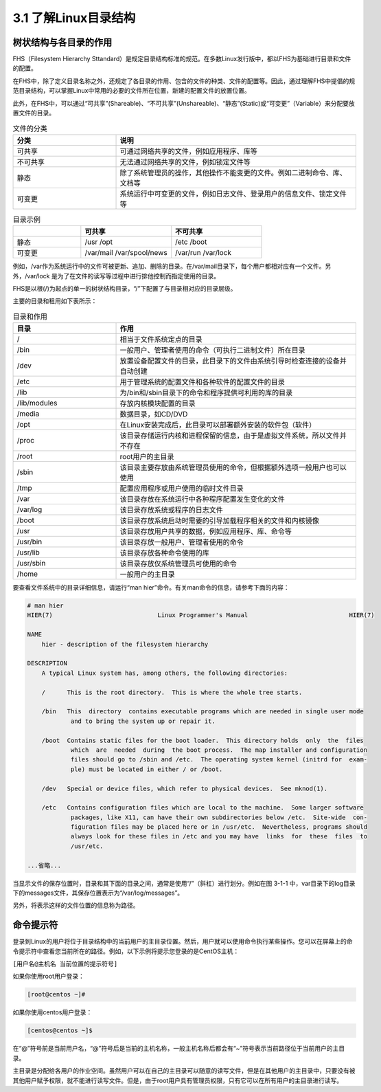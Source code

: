 ===================================
3.1 了解Linux目录结构
===================================

树状结构与各目录的作用
------------------------------------

FHS（Filesystem Hierarchy Sttandard）是规定目录结构标准的规范。在多数Linux发行版中，都以FHS为基础进行目录和文件的配置。

在FHS中，除了定义目录名称之外，还规定了各目录的作用、包含的文件的种类、文件的配置等。因此，通过理解FHS中提倡的规范目录结构，可以掌握Linux中常用的必要的文件所在位置，新建的配置文件的放置位置。

此外，在FHS中，可以通过“可共享”(Shareable)、“不可共享”(Unshareable)、“静态”(Static)或“可变更”（Variable）来分配要放置文件的目录。

.. csv-table:: 文件的分类
   :widths: 15 35
   :header: "分类", "说明"

   "可共享", "可通过网络共享的文件，例如应用程序、库等"
   "不可共享", "无法通过网络共享的文件，例如锁定文件等"
   "静态", "除了系统管理员的操作，其他操作不能变更的文件。例如二进制命令、库、文档等"
   "可变更", "系统运行中可变更的文件，例如日志文件、登录用户的信息文件、锁定文件等"

.. csv-table:: 目录示例
    :widths: 15 20 20
    :header: "", "可共享", "不可共享"

    "静态", "/usr /opt", "/etc /boot"
    "可变更", "/var/mail /var/spool/news", "/var/run /var/lock"

例如，/var作为系统运行中的文件可被更新、追加、删除的目录。在/var/mail目录下，每个用户都相对应有一个文件。另外，/var/lock 是为了在文件的读写等过程中进行排他控制而指定使用的目录。

FHS是以根(/)为起点的单一的树状结构目录，“/”下配置了与目录相对应的目录层级。

.. image:: /_images/Chapter_3/文件的树状结构.png
    :width: center

主要的目录和租用如下表所示：

.. csv-table:: 目录和作用
    :widths: 15, 35
    :header: "目录", "作用"

    "/", "相当于文件系统定点的目录"
    "/bin", "一般用户、管理者使用的命令（可执行二进制文件）所在目录"
    "/dev", "放置设备配置文件的目录，此目录下的文件由系统引导时检查连接的设备并自动创建"
    "/etc", "用于管理系统的配置文件和各种软件的配置文件的目录"
    "/lib", "为/bin和/sbin目录下的命令和程序提供可利用的库的目录"
    "/lib/modules", "存放内核模块配置的目录"
    "/media", "数据目录，如CD/DVD"
    "/opt", "在Linux安装完成后，此目录可以部署额外安装的软件包（软件）"
    "/proc", "该目录存储运行内核和进程保留的信息，由于是虚拟文件系统，所以文件并不存在"
    "/root", "root用户的主目录"
    "/sbin", "该目录主要存放由系统管理员使用的命令，但根据额外选项一般用户也可以使用"
    "/tmp", "配置应用程序或用户使用的临时文件目录"
    "/var", "该目录存放在系统运行中各种程序配置发生变化的文件"
    "/var/log", "该目录存放系统或程序的日志文件"
    "/boot", "该目录存放系统启动时需要的引导加载程序相关的文件和内核镜像"
    "/usr", "该目录存放用户共享的数据，例如应用程序、库、命令等"
    "/usr/bin", "该目录存放一般用户、管理者使用的命令"
    "/usr/lib", "该目录存放各种命令使用的库"
    "/usr/sbin", "该目录存放仅系统管理员可使用的命令"
    "/home", "一般用户的主目录"

要查看文件系统中的目录详细信息，请运行“man hier”命令。有关man命令的信息，请参考下面的内容：

.. code-block:: none

    # man hier
    HIER(7)                             Linux Programmer's Manual                            HIER(7)

    NAME
        hier - description of the filesystem hierarchy

    DESCRIPTION
        A typical Linux system has, among others, the following directories:

        /      This is the root directory.  This is where the whole tree starts.

        /bin   This  directory  contains executable programs which are needed in single user mode
                and to bring the system up or repair it.

        /boot  Contains static files for the boot loader.  This directory holds  only  the  files
                which  are  needed  during  the boot process.  The map installer and configuration
                files should go to /sbin and /etc.  The operating system kernel (initrd for  exam‐
                ple) must be located in either / or /boot.

        /dev   Special or device files, which refer to physical devices.  See mknod(1).

        /etc   Contains configuration files which are local to the machine.  Some larger software
                packages, like X11, can have their own subdirectories below /etc.  Site-wide  con‐
                figuration files may be placed here or in /usr/etc.  Nevertheless, programs should
                always look for these files in /etc and you may have  links  for  these  files  to
                /usr/etc.
    
    ...省略...

当显示文件的保存位置时，目录和其下面的目录之间，通常是使用“/”（斜杠）进行划分。例如在图 3-1-1 中，var目录下的log目录下的messages文件，其保存位置表示为“/var/log/messages”。

另外，将表示这样的文件位置的信息称为路径。

命令提示符
-------------------

登录到Linux的用户将位于目录结构中的当前用户的主目录位置。然后，用户就可以使用命令执行某些操作。您可以在屏幕上的命令提示符中查看您当前所在的路径。例如，以下示例将提示您登录的是CentOS主机：

``[用户名@主机名 当前位置的提示符号]``

如果你使用root用户登录：

.. code-block:: none

    [root@centos ~]# 

如果你使用centos用户登录：

.. code-block:: none

    [centos@centos ~]$ 

在“@”符号前是当前用户名，“@”符号后是当前的主机名称，一般主机名称后都会有“~”符号表示当前路径位于当前用户的主目录。

主目录是分配给各用户的作业空间。虽然用户可以在自己的主目录可以随意的读写文件，但是在其他用户的主目录中，只要没有被其他用户赋予权限，就不能进行读写文件。但是，由于root用户具有管理员权限，只有它可以在所有用户的主目录进行读写。

